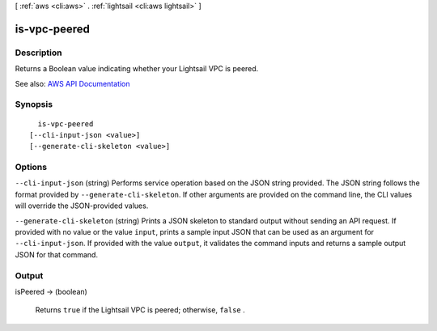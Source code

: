 [ :ref:`aws <cli:aws>` . :ref:`lightsail <cli:aws lightsail>` ]

.. _cli:aws lightsail is-vpc-peered:


*************
is-vpc-peered
*************



===========
Description
===========



Returns a Boolean value indicating whether your Lightsail VPC is peered.



See also: `AWS API Documentation <https://docs.aws.amazon.com/goto/WebAPI/lightsail-2016-11-28/IsVpcPeered>`_


========
Synopsis
========

::

    is-vpc-peered
  [--cli-input-json <value>]
  [--generate-cli-skeleton <value>]




=======
Options
=======

``--cli-input-json`` (string)
Performs service operation based on the JSON string provided. The JSON string follows the format provided by ``--generate-cli-skeleton``. If other arguments are provided on the command line, the CLI values will override the JSON-provided values.

``--generate-cli-skeleton`` (string)
Prints a JSON skeleton to standard output without sending an API request. If provided with no value or the value ``input``, prints a sample input JSON that can be used as an argument for ``--cli-input-json``. If provided with the value ``output``, it validates the command inputs and returns a sample output JSON for that command.



======
Output
======

isPeered -> (boolean)

  

  Returns ``true`` if the Lightsail VPC is peered; otherwise, ``false`` .

  

  

